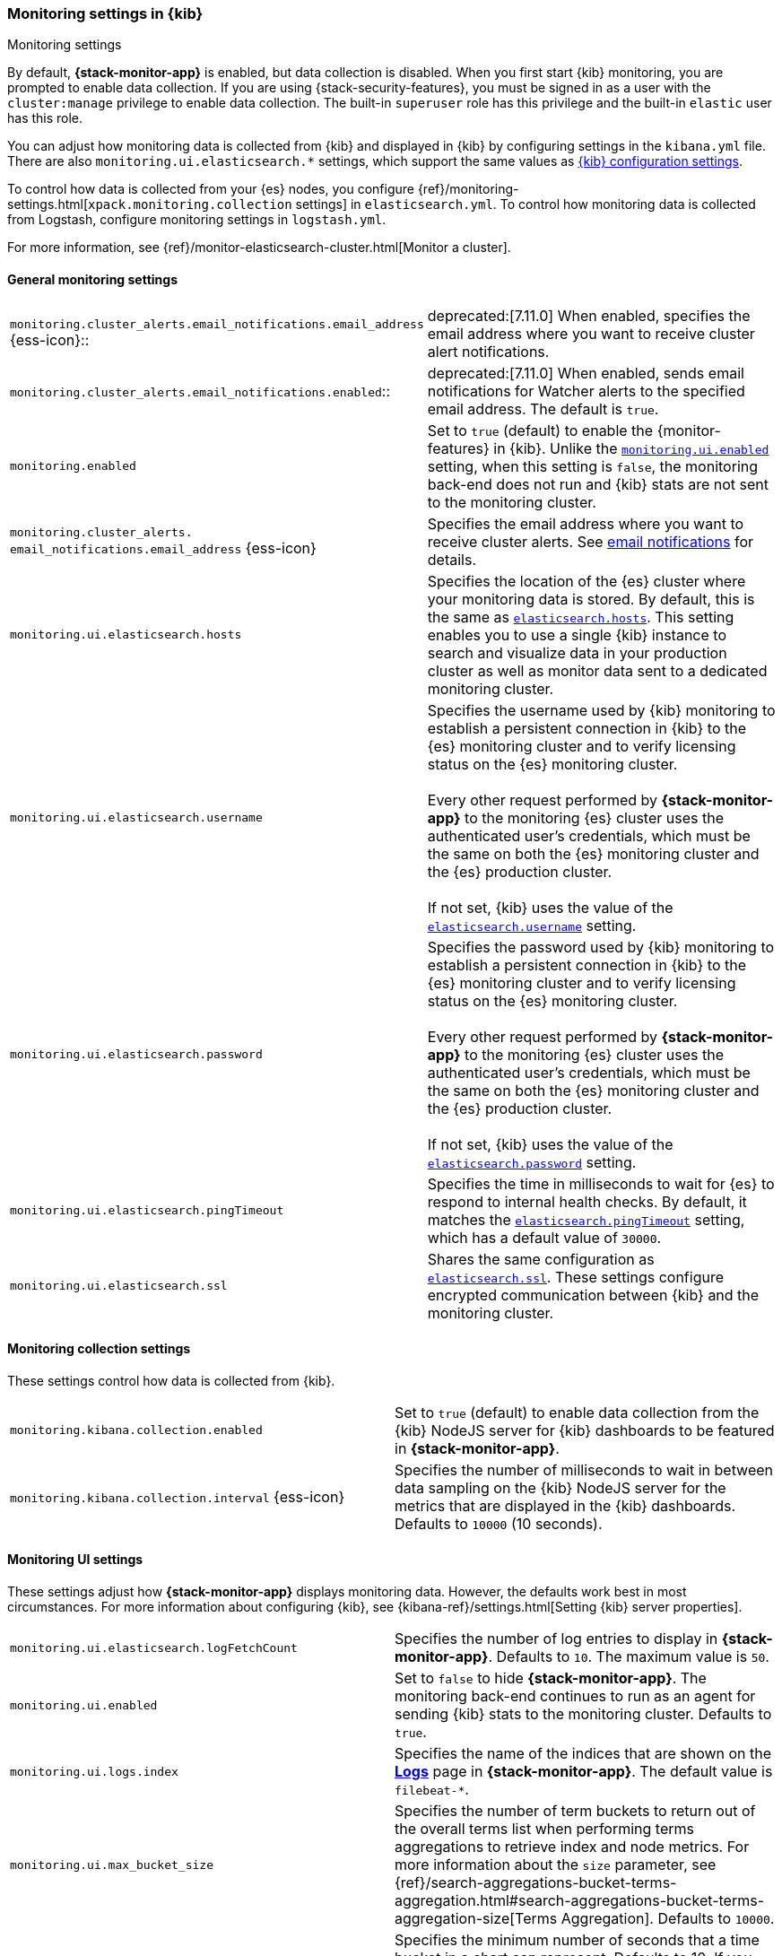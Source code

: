 [role="xpack"]
[[monitoring-settings-kb]]
=== Monitoring settings in {kib}
++++
<titleabbrev>Monitoring settings</titleabbrev>
++++

By default, *{stack-monitor-app}* is enabled, but data collection is disabled.
When you first start {kib} monitoring, you are prompted to enable data
collection. If you are using {stack-security-features}, you must be signed in as
a user with the `cluster:manage` privilege to enable data collection. The
built-in `superuser` role has this privilege and the built-in `elastic` user has
this role.

You can adjust how monitoring data is
collected from {kib} and displayed in {kib} by configuring settings in the
`kibana.yml` file. There are also `monitoring.ui.elasticsearch.*` settings,
which support the same values as <<settings,{kib} configuration settings>>.

To control how data is collected from your {es} nodes, you configure
{ref}/monitoring-settings.html[`xpack.monitoring.collection`
settings] in `elasticsearch.yml`. To control how monitoring data is collected
from Logstash, configure monitoring settings in `logstash.yml`.

For more information, see
{ref}/monitor-elasticsearch-cluster.html[Monitor a cluster].

[float]
[[monitoring-general-settings]]
==== General monitoring settings

[cols="2*<"]
|===
| `monitoring.cluster_alerts.email_notifications.email_address` {ess-icon}::
  | deprecated:[7.11.0] 
  When enabled, specifies the email address where you want to receive cluster alert notifications.

| `monitoring.cluster_alerts.email_notifications.enabled`::
  | deprecated:[7.11.0] 
  When enabled, sends email notifications for Watcher alerts to the specified email address. The default is `true`. 

| `monitoring.enabled`
  | Set to `true` (default) to enable the {monitor-features} in {kib}. Unlike the
  <<monitoring-ui-enabled, `monitoring.ui.enabled`>> setting, when this setting is `false`, the
  monitoring back-end does not run and {kib} stats are not sent to the monitoring
  cluster.

a|`monitoring.cluster_alerts.`
`email_notifications.email_address` {ess-icon}
    | Specifies the email address where you want to receive cluster alerts.
    See <<cluster-alert-email-notifications, email notifications>> for details.

| `monitoring.ui.elasticsearch.hosts`
  | Specifies the location of the {es} cluster where your monitoring data is stored.
  By default, this is the same as <<elasticsearch-hosts, `elasticsearch.hosts`>>. This setting enables
  you to use a single {kib} instance to search and visualize data in your
  production cluster as well as monitor data sent to a dedicated monitoring
  cluster.

| `monitoring.ui.elasticsearch.username`
  | Specifies the username used by {kib} monitoring to establish a persistent connection
  in {kib}  to the {es} monitoring cluster and to verify licensing status on the {es}
  monitoring cluster. +
  +
  Every other request performed by *{stack-monitor-app}* to the monitoring {es}
  cluster uses the authenticated user's credentials, which must be the same on
  both the {es} monitoring cluster and the {es} production cluster. +
  +
  If not set, {kib} uses the value of the <<elasticsearch-user-passwd, `elasticsearch.username`>> setting.

| `monitoring.ui.elasticsearch.password`
  | Specifies the password used by {kib} monitoring to establish a persistent connection
  in {kib}  to the {es} monitoring cluster and to verify licensing status on the {es}
  monitoring cluster. +
  +
  Every other request performed by *{stack-monitor-app}* to the monitoring {es}
  cluster uses the authenticated user's credentials, which must be the same on
  both the {es} monitoring cluster and the {es} production cluster. +
  +
  If not set, {kib} uses the value of the <<elasticsearch-user-passwd, `elasticsearch.password`>> setting.

| `monitoring.ui.elasticsearch.pingTimeout`
  | Specifies the time in milliseconds to wait for {es} to respond to internal
  health checks. By default, it matches the <<elasticsearch-pingTimeout, `elasticsearch.pingTimeout`>> setting,
  which has a default value of `30000`.

| `monitoring.ui.elasticsearch.ssl`
  | Shares the same configuration as <<elasticsearch-ssl-cert-key, `elasticsearch.ssl`>>. These settings configure encrypted communication between {kib} and the monitoring cluster.

|===

[float]
[[monitoring-collection-settings]]
==== Monitoring collection settings

These settings control how data is collected from {kib}.

[cols="2*<"]
|===
| `monitoring.kibana.collection.enabled`
  | Set to `true` (default) to enable data collection from the {kib} NodeJS server
  for {kib} dashboards to be featured in *{stack-monitor-app}*.

| `monitoring.kibana.collection.interval` {ess-icon}
  | Specifies the number of milliseconds to wait in between data sampling on the
  {kib} NodeJS server for the metrics that are displayed in the {kib} dashboards.
  Defaults to `10000` (10 seconds).

|===

[float]
[[monitoring-ui-settings]]
==== Monitoring UI settings

These settings adjust how *{stack-monitor-app}* displays monitoring data.
However, the defaults work best in most circumstances. For more information
about configuring {kib}, see
{kibana-ref}/settings.html[Setting {kib} server properties].

[cols="2*<"]
|===
| `monitoring.ui.elasticsearch.logFetchCount`
  | Specifies the number of log entries to display in *{stack-monitor-app}*.
  Defaults to `10`. The maximum value is `50`.

|[[monitoring-ui-enabled]] `monitoring.ui.enabled`
  | Set to `false` to hide *{stack-monitor-app}*. The monitoring back-end
    continues to run as an agent for sending {kib} stats to the monitoring
    cluster. Defaults to `true`.

| `monitoring.ui.logs.index`
  | Specifies the name of the indices that are shown on the
  <<logs-monitor-page,*Logs*>> page in *{stack-monitor-app}*. The default value
  is `filebeat-*`.

| `monitoring.ui.max_bucket_size`
  | Specifies the number of term buckets to return out of the overall terms list when
  performing terms aggregations to retrieve index and node metrics. For more
  information about the `size` parameter, see
  {ref}/search-aggregations-bucket-terms-aggregation.html#search-aggregations-bucket-terms-aggregation-size[Terms Aggregation].
  Defaults to `10000`.

| `monitoring.ui.min_interval_seconds` {ess-icon}
  | Specifies the minimum number of seconds that a time bucket in a chart can
  represent. Defaults to 10. If you modify the
  `monitoring.ui.collection.interval` in `elasticsearch.yml`, use the same
  value in this setting.

|===

[float]
[[monitoring-ui-cgroup-settings]]
===== Monitoring UI container settings

*{stack-monitor-app}* exposes the Cgroup statistics that we collect for you to make
better decisions about your container performance, rather than guessing based on
the overall machine performance. If you are not running your applications in a
container, then Cgroup statistics are not useful.

[cols="2*<"]
|===
| `monitoring.ui.container.elasticsearch.enabled` {ess-icon}
  | For {es} clusters that are running in containers, this setting changes the
  *Node Listing* to display the CPU utilization based on the reported Cgroup
  statistics. It also adds the calculated Cgroup CPU utilization to the
  *Node Overview* page instead of the overall operating system's CPU
  utilization. Defaults to `false`.

| `monitoring.ui.container.logstash.enabled`
  | For {ls} nodes that are running in containers, this setting
  changes the {ls} *Node Listing* to display the CPU utilization
  based on the reported Cgroup statistics. It also adds the
  calculated Cgroup CPU utilization to the {ls} node detail
  pages instead of the overall operating system’s CPU utilization. Defaults to `false`.

|===
